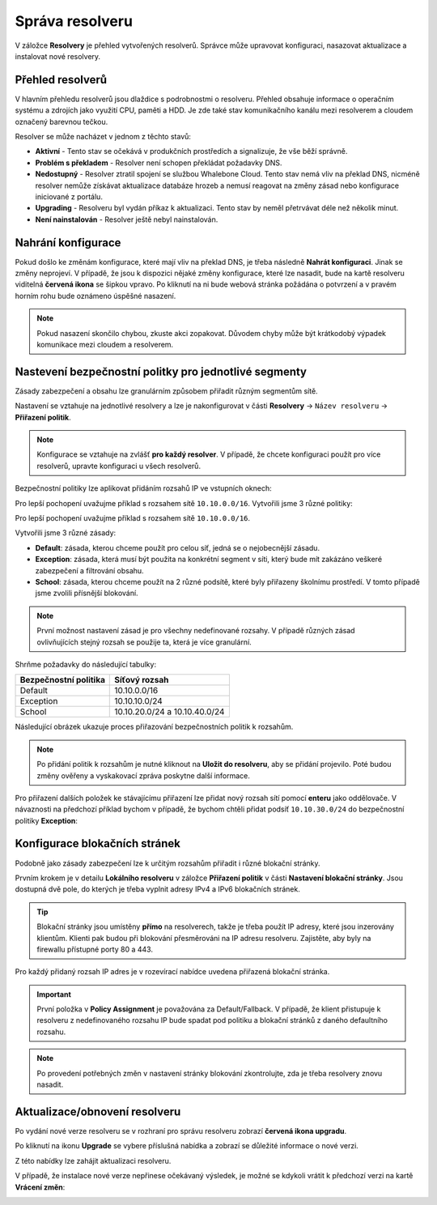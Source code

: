 Správa resolveru
===================

V záložce **Resolvery** je přehled vytvořených resolverů. Správce může upravovat konfiguraci, nasazovat aktualizace a instalovat nové resolvery.

Přehled resolverů
------------------

V hlavním přehledu resolverů jsou dlaždice s podrobnostmi o resolveru. Přehled obsahuje informace o operačním systému a zdrojích jako využití CPU, paměti a HDD. Je zde také stav komunikačního kanálu mezi resolverem a cloudem označený barevnou tečkou.


Resolver se může nacházet v jednom z těchto stavů:

* **Aktivní** - Tento stav se očekává v produkčních prostředích a signalizuje, že vše běží správně. 
* **Problém s překladem** - Resolver není schopen překládat požadavky DNS.
* **Nedostupný** - Resolver ztratil spojení se službou Whalebone Cloud. Tento stav nemá vliv na překlad DNS, nicméně resolver nemůže získávat aktualizace databáze hrozeb a nemusí reagovat na změny zásad nebo konfigurace iniciované z portálu.
* **Upgrading** - Resolveru byl vydán příkaz k aktualizaci. Tento stav by neměl přetrvávat déle než několik minut.
* **Není nainstalován** - Resolver ještě nebyl nainstalován. 


Nahrání konfigurace
--------------------

Pokud došlo ke změnám konfigurace, které mají vliv na překlad DNS, je třeba následně **Nahrát konfiguraci**. Jinak se změny neprojeví. V případě, že jsou k dispozici nějaké změny konfigurace, které lze nasadit, bude na kartě resolveru viditelná **červená ikona** se šipkou vpravo. Po kliknutí na ni bude webová stránka požádána o potvrzení a v pravém horním rohu bude oznámeno úspěšné nasazení.

.. note:: Pokud nasazení skončilo chybou, zkuste akci zopakovat. Důvodem chyby může být krátkodobý výpadek komunikace mezi cloudem a resolverem.

.. image:: ./img/lrv2-deployconfig.gif
   :align: center

   Nahrání konfigrurace.

Nastevení bezpečnostní politky pro jednotlivé segmenty
------------------------------------------------------

Zásady zabezpečení a obsahu lze granulárním způsobem přiřadit různým segmentům sítě. 

Nastavení se vztahuje na jednotlivé resolvery a lze je nakonfigurovat v části **Resolvery** → ``Název resolveru`` → **Přiřazení politik**. 

.. note:: Konfigurace se vztahuje na zvlášť **pro každý resolver**. V případě, že chcete konfiguraci použít pro více resolverů, upravte konfiguraci u všech resolverů. 

Bezpečnostní politiky lze aplikovat přidáním rozsahů IP ve vstupních oknech:


.. image:: ./img/add-policy.PNG
   :align: center

   Přiřazení bezpečnostní politiky.
   
Pro lepší pochopení uvažujme příklad s rozsahem sítě ``10.10.0.0/16``. 
Vytvořili jsme 3 různé politiky:

Pro lepší pochopení uvažujme příklad s rozsahem sítě ``10.10.0.0/16``. 

Vytvořili jsme 3 různé zásady: 

* **Default**: zásada, kterou chceme použít pro celou síť, jedná se o nejobecnější zásadu.
* **Exception**: zásada, která musí být použita na konkrétní segment v síti, který bude mít zakázáno veškeré zabezpečení a filtrování obsahu.
* **School**: zásada, kterou chceme použít na 2 různé podsítě, které byly přiřazeny školnímu prostředí. V tomto případě jsme zvolili přísnější blokování.
.. image:: ./img/policies-example.png
   :align: center


.. note:: První možnost nastavení zásad je pro všechny nedefinované rozsahy. V případě různých zásad ovlivňujících stejný rozsah se použije ta, která je více granulární.


Shrňme požadavky do následující tabulky:

========================= ===============================
**Bezpečnostní politika** **Síťový rozsah**
========================= ===============================
Default                   10.10.0.0/16
Exception                 10.10.10.0/24
School                    10.10.20.0/24 a 10.10.40.0/24
========================= ===============================


Následující obrázek ukazuje proces přiřazování bezpečnostních politik k rozsahům.

.. image:: ./img/policy_task.png
   :align: center

.. note::  Po přidání politik k rozsahům je nutné kliknout na **Uložit do resolveru**, aby se přidání projevilo. Poté budou změny ověřeny a vyskakovací zpráva poskytne další informace.

Pro přiřazení dalších položek ke stávajícímu přiřazení lze přidat nový rozsah sítí pomocí **enteru** jako oddělovače.
V návaznosti na předchozí příklad bychom v případě, že bychom chtěli přidat podsíť ``10.10.30.0/24`` do bezpečnostní politiky **Exception**:

.. image:: ./img/add-range.gif
   :align: center


Konfigurace blokačních stránek
-------------------------

Podobně jako zásady zabezpečení lze k určitým rozsahům přiřadit i různé blokační stránky.

Prvním krokem je v detailu **Lokálního resolveru** v záložce **Přiřazení politik** v části **Nastavení blokační stránky**. Jsou dostupná dvě pole, do kterých je třeba vyplnit adresy IPv4 a IPv6 blokačních stránek.

.. tip:: Blokační stránky jsou umístěny **přímo** na resolverech, takže je třeba použít IP adresy, které jsou inzerovány klientům. Klienti pak budou při blokování přesměrováni na IP adresu resolveru. Zajistěte, aby byly na firewallu přístupné porty 80 a 443.

Pro každý přidaný rozsah IP adres je v rozevírací nabídce uvedena přiřazená blokační stránka. 

.. figure:: ./img/blocking-page-assign.png
   :alt: Přiřazení blokační stránky k adresnímu rozsahu.
   :align: center
   

.. important:: První položka v **Policy Assignment** je považována za Default/Fallback. V případě, že klient přistupuje k resolveru z nedefinovaného rozsahu IP bude spadat pod politiku a blokační stránků z daného defaultního rozsahu.

.. note:: Po provedení potřebných změn v nastavení stránky blokování zkontrolujte, zda je třeba resolvery znovu nasadit.  


Aktualizace/obnovení resolveru
------------------------------------

Po vydání nové verze resolveru se v rozhraní pro správu resolveru zobrazí **červená ikona upgradu**.

.. image:: ./img/upgrade.png
   :align: center

Po kliknutí na ikonu **Upgrade** se vybere příslušná nabídka a zobrazí se důležité informace o nové verzi.

.. image:: ./img/upgrade-2.png
   :align: center

Z této nabídky lze zahájit aktualizaci resolveru.

V případě, že instalace nové verze nepřinese očekávaný výsledek, je možné se kdykoli vrátit k předchozí verzi na kartě **Vrácení změn**:

.. image:: ./img/rollback.png
   :align: center
